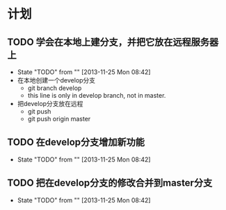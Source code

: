 * 计划

** TODO 学会在本地上建分支，并把它放在远程服务器上
   - State "TODO"       from ""           [2013-11-25 Mon 08:42]
   - 在本地创建一个develop分支
     - git branch develop
     - this line is only in develop branch, not in master.
   - 把develop分支放在远程
     - git push
     - git push origin master

** TODO 在develop分支增加新功能
   - State "TODO"       from ""           [2013-11-25 Mon 08:42]
*** 
** TODO 把在develop分支的修改合并到master分支
   - State "TODO"       from ""           [2013-11-25 Mon 08:42]

